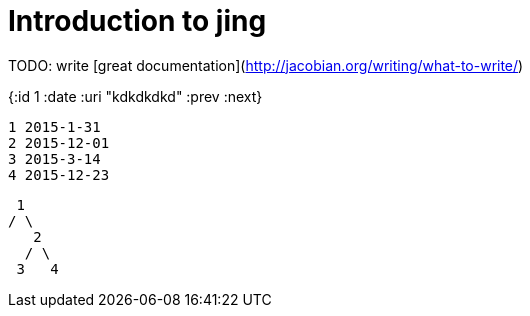 :publish-date: 2013-12-12

# Introduction to jing

TODO: write [great documentation](http://jacobian.org/writing/what-to-write/)

{:id 1
 :date
 :uri "kdkdkdkd"
 :prev
 :next}


 1 2015-1-31
 2 2015-12-01
 3 2015-3-14
 4 2015-12-23

        1
       / \
          2
         / \
        3   4
